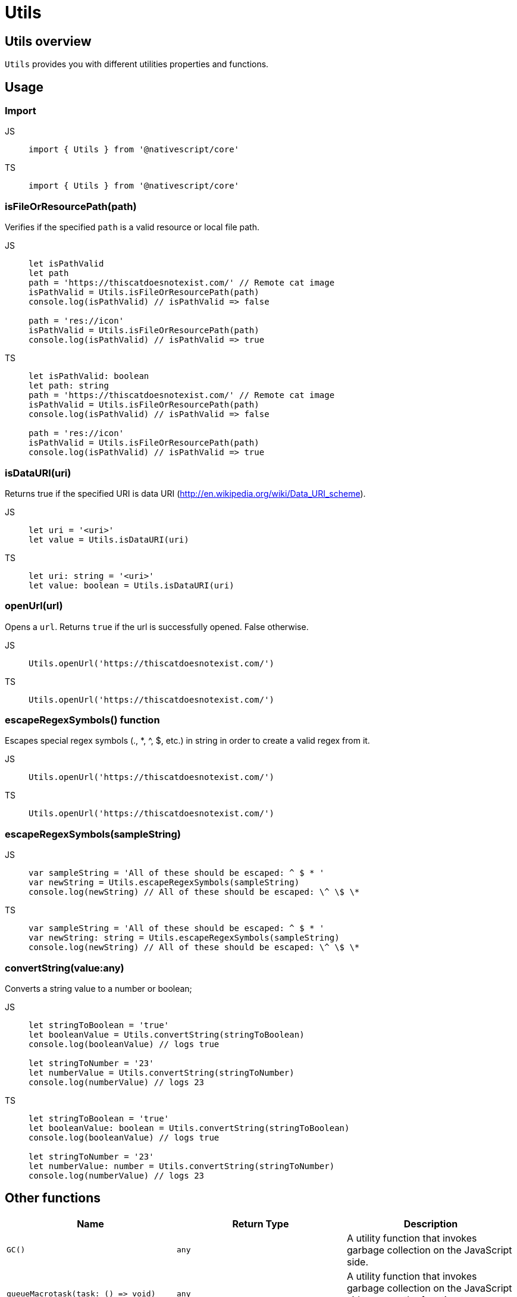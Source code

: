 = Utils

== Utils overview

`Utils` provides you with different utilities properties and functions.

== Usage

=== Import

[tabs]
====
JS::
+
[,javascript]
----
import { Utils } from '@nativescript/core'
----

TS::
+
[,typescript]
----
import { Utils } from '@nativescript/core'
----
====

=== isFileOrResourcePath(path)

Verifies if the specified `path` is a valid resource or local file path.

[tabs]
====
JS::
+
[,javascript]
----
let isPathValid
let path
path = 'https://thiscatdoesnotexist.com/' // Remote cat image
isPathValid = Utils.isFileOrResourcePath(path)
console.log(isPathValid) // isPathValid => false

path = 'res://icon'
isPathValid = Utils.isFileOrResourcePath(path)
console.log(isPathValid) // isPathValid => true
----

TS::
+
[,typescript]
----
let isPathValid: boolean
let path: string
path = 'https://thiscatdoesnotexist.com/' // Remote cat image
isPathValid = Utils.isFileOrResourcePath(path)
console.log(isPathValid) // isPathValid => false

path = 'res://icon'
isPathValid = Utils.isFileOrResourcePath(path)
console.log(isPathValid) // isPathValid => true
----
====

=== isDataURI(uri)

Returns true if the specified URI is data URI (http://en.wikipedia.org/wiki/Data_URI_scheme).

[tabs]
====
JS::
+
[,javascript]
----
let uri = '<uri>'
let value = Utils.isDataURI(uri)
----

TS::
+
[,typescript]
----
let uri: string = '<uri>'
let value: boolean = Utils.isDataURI(uri)
----
====

=== openUrl(url)

Opens a `url`.
Returns `true` if the url is successfully opened.
False otherwise.

[tabs]
====
JS::
+
[,javascript]
----
Utils.openUrl('https://thiscatdoesnotexist.com/')
----

TS::
+
[,typescript]
----
Utils.openUrl('https://thiscatdoesnotexist.com/')
----
====

=== escapeRegexSymbols() function

Escapes special regex symbols (., *, {caret}, $, etc.) in string in order to create a valid regex from it.

[tabs]
====
JS::
+
[,javascript]
----
Utils.openUrl('https://thiscatdoesnotexist.com/')
----

TS::
+
[,typescript]
----
Utils.openUrl('https://thiscatdoesnotexist.com/')
----
====

=== escapeRegexSymbols(sampleString)

[tabs]
====
JS::
+
[,javascript]
----
var sampleString = 'All of these should be escaped: ^ $ * '
var newString = Utils.escapeRegexSymbols(sampleString)
console.log(newString) // All of these should be escaped: \^ \$ \*
----

TS::
+
[,typescript]
----
var sampleString = 'All of these should be escaped: ^ $ * '
var newString: string = Utils.escapeRegexSymbols(sampleString)
console.log(newString) // All of these should be escaped: \^ \$ \*
----
====

=== convertString(value:any)

Converts a string value to a number or boolean;

[tabs]
====
JS::
+
[,javascript]
----
let stringToBoolean = 'true'
let booleanValue = Utils.convertString(stringToBoolean)
console.log(booleanValue) // logs true

let stringToNumber = '23'
let numberValue = Utils.convertString(stringToNumber)
console.log(numberValue) // logs 23
----

TS::
+
[,typescript]
----
let stringToBoolean = 'true'
let booleanValue: boolean = Utils.convertString(stringToBoolean)
console.log(booleanValue) // logs true

let stringToNumber = '23'
let numberValue: number = Utils.convertString(stringToNumber)
console.log(numberValue) // logs 23
----
====

== Other functions

|===
| Name | Return Type | Description

| `GC()`
| `any`
| A utility function that invokes garbage collection on the JavaScript side.

| `+queueMacrotask(task: () => void)+`
| `any`
| A utility function that invokes garbage collection on the JavaScript side.
+ `task` :the function to execute as a macroTask.

| `queueGC(delay?: number, useThrottle?: boolean)`
| `any`
| A utility function that queues a garbage collection, multiple calls in quick succession are debounced by default, and only one gc will be executed after 900ms.
+ `delay`: Customize the delay.
+ `useThrottle`: Instead of default debounce strategy, use throttling.

| `debounce(fn: any, delay?: number)`
| `any`
| A simple debounce utility.
+ `fn`:Function to debounce.
+ `delay`: Customize the delay (default is 300ms).

| `throttle(fn: any, delay?: number)`
| `any`
| A simple throttle utility.
+ `fn`: Function to throttle.
+ `delay`: Customize the delay (default is 300ms).

| `isFontIconURI(uri: string)`
| `boolean`
| Returns true if the specified URI is a font icon URI like "fontIcon://&#xf1e0".
`uri`: The URI.

| `executeOnMainThread(func: Function)`
| `any`
| Checks if the current thread is the main thread.
Directly calls the passed function if it is, or dispatches it to the main thread otherwise.
+ `func`: The function to execute on the main thread.

| `executeOnUIThread(func: Function)`
| `any`
| Runs the passed function on the UI Thread.
+ `func`: The function to execute on the UI thread.

| `mainThreadify(func: Function)`
| `+(...args: any[]) => void+`
| Returns a function wrapper which executes the supplied function on the main thread.
The wrapper behaves like the original function and passes all of its arguments BUT discards its return value.
+ `func`: The function to execute on the main thread.
The function returns the wrapper function which schedules execution to the main thread

| `isMainThread()`
| `boolean`
| Returns a boolean value indicating whether the current thread is the main thread.

| `dispatchToMainThread(func: Function)`
| `any`
| Dispatches the passed function for execution on the main thread.
+ `func`: The function to execute on the main thread.

| `releaseNativeObject(object: any)`
| `any`
| Releases the reference to the wrapped native object.

| `getModuleName(path: string)`
| `string`
| Gets module name from `path`.
+ `path` : The module path.

| `openFile(filePath: string, title?: string)`
| `boolean`
| Opens file.
+ `filePath`: The file to open.
+ `title`:Optional title for Android.
Default is: 'Open File...'

| `isRealDevice()`
| `boolean`
| Checks whether the application is running on a real device and not on simulator/emulator.

| `getClass()`
| `string`
| A function that gets the class name of an object.
Examples: + `console.log(Utils.getClass({}))` logs `"Object"` + `console.log(Utils.getClass([]))` logs `"Array"` + `console.log(Utils.getClass(2))` logs `"Number"`

| `getBaseClasses(object: any)`
| `Array<string>`
| A function that gets the entire class hierarchy of an object.

| `getClassInfo(object: Object)`
| `ClassInfo`
| A function that gets the ClassInfo for an object.

| `isBoolean(value: any)`
| `boolean`
| A function that checks if something is valid boolean.

| `isDefined(value: any)`
| `boolean`
| A function that checks if something is defined (not undefined).

| `isFunction(value:any)`
| `boolean`
| A function that checks if something is a function.

| `isNullOrUndefined(value:any)`
| `boolean`
| A function that checks if something is not defined (null or undefined).

| `isNumber(value:any)`
| `boolean`
| A function that checks if something is a valid number.

| `isObject(value:any)`
| `boolean`
| A function that checks if something is an object.
Examples: + `console.log(Utils.isObject(""))` logs `false` + `console.log(Utils.isObject([]))` logs `true`

| `isString(value:any)`
| `boolean`
| A function that checks if something is a valid string.

| `isUndefined(value:any)`
| `boolean`
| A function that checks if something is "undefined".

| `toUIString(object: any)`
| `string`
| Returns a string representation of an object to be shown in UI.

| `verifyCallback(value: any)`
| `void`
| A function that checks if something is a valid function.
Throws exception if passed value is not a valid function.
|===

== Timer utilities

=== Setting & clearing interval

`Utils.setInterval()` can be used to apply recurring action on a given interval in milliseconds.
To stop `Utils.setInterval()`, use `Utils.clearInterval()`.

[tabs]
====
JS::
+
[,js]
----
let counter = 0
const interval = Utils.setInterval(() => {
  console.log('Hello' + counter)

  if (counter > 10) {
    Dialogs.alert('Condition met')
    Utils.clearInterval(interval)
  }
  counter++
}, 1000)
----

TS::
+
[,ts]
----
let counter = 0
const interval = Utils.setInterval(() => {
  console.log('Hello' + counter)

  if (counter > 10) {
    Dialogs.alert('Condition met')
    Utils.clearInterval(interval)
  }
  counter++
}, 1000)
----
====

=== Setting Timeout

`Utils.setTimeout()` can be used to delay the execution of an action in miliseconds.

[tabs]
====
JS::
+
[,js]
----
Utils.setTimeout(() => {
  Dialogs.alert('Hello there! 500 milliseconds have passed.')
}, 500)
----

TS::
+
[,ts]
----
Utils.setTimeout(() => {
  Dialogs.alert('Hello there! 500 milliseconds have passed.')
}, 500)
----
====

== Android specific utilities

=== Utils.android functions

Module with android specific utilities.

|===
| Name | Return Type | Description

| `getApplication()`
| `android.app.Application`
| Gets the native Android application instance.

| `getApplicationContext()`
| `android.content.Context`
| Gets the Android application context.

| `getInputMethodManager()`
| `android.view.inputmethod.InputMethodManager`
| Gets the native Android input method manager.

| `dismissSoftInput(nativeView?: android.view.View)`
| `void`
| Hides the soft input method, usually a soft keyboard.

| `showSoftInput(nativeView?: android.view.View)`
| `void`
| Shows the soft input method, usually a soft keyboard.
|===

=== Utils.android.collections functions

Utility module dealing with some android collections.

|===
| Name | Return Type | Description

| `stringArrayToStringSet(str: string[])`
| `any`
| Converts an array of strings into a String http://developer.android.com/reference/java/util/HashSet.html[hash set].

| `stringSetToStringArray(stringSet: any)`
| `string[]`
| Converts a string hash set into an array of strings.
|===

=== Utils.android.resources functions

Utility module related to android resources.

|===
| Name | Return Type | Description

| `getDrawableId(name)`
| `any`
| Gets the drawable id from a given name.
+ `name`: Name of the resource.
Example: `Utils.android.resources.getDrawableId("logo")`

| `getStringId(name)`
| `any`
| Gets the string id from a given name.
+ `name`: Name of the resource.

| `getId(name: string)`
| `number`
| Gets the id from a given name.
+ `name`: Name of the resource.

| `getPaletteColor(name: string, context: android.content.Context)`
| `number`
| Gets a color from the current theme.
+ `name`: Name of the color resource.
|===

== iOS specific utilities

=== Utils.ios propeties

|===
| Name | Return Type | Description

| `MajorVersion`
| `number`
| Gets the iOS device major version (for 8.1 will return 8).
|===

=== Utils.ios functions

|===
| Name | Return Type | Description

| `+joinPaths(...paths: string[])+`
| `string`
| Joins an array of file paths aeturns the joined path.

| `getCurrentAppPath()`
| `string`
| Gets the root folder for the current application.
This Folder is private for the application and not accessible from Users/External apps.
This folder is read-only and contains the app and all its resources.

| `getVisibleViewController(rootViewController: UIViewController)`
| `UIViewController`
| Gets the currently visible(topmost) UIViewController.
+ `rootViewController`: The root UIViewController instance to start searching from (normally window.rootViewController).

| `getShadowLayer(nativeView:UIView, name?: string, create?: boolean)`
| `CALayer`
| `nativeView`: UIView to find shadow layer with.
+ `name`: Name of the shadow layer if looking for specifically named layer.
+ `create`: should we create a new layer if not found.

| `createUIDocumentInteractionControllerDelegate()`
| `any`
| Create a UIDocumentInteractionControllerDelegate implementation for use with UIDocumentInteractionController.
|===

=== Utils.ios.collections

Utility module dealing with some iOS collections.

|===
| Name | Return Type | Description

| `jsArrayToNSArray<T>(str: T[])`
| `NSArray<T>`
| Converts JavaScript array to https://developer.apple.com/library/ios/documentation/Cocoa/Reference/Foundation/Classes/NSArray_Class/[NSArray].

| `nsArrayToJSArray<T>(a: NSArray<T>)`
| `T[]`
| Converts NSArray to JavaScript array.
|===

=== API Reference

|===
| Name | Type

| https://docs.nativescript.org/api-reference/modules#utils[@nativescript/core/utils]
| `Module`
|===
